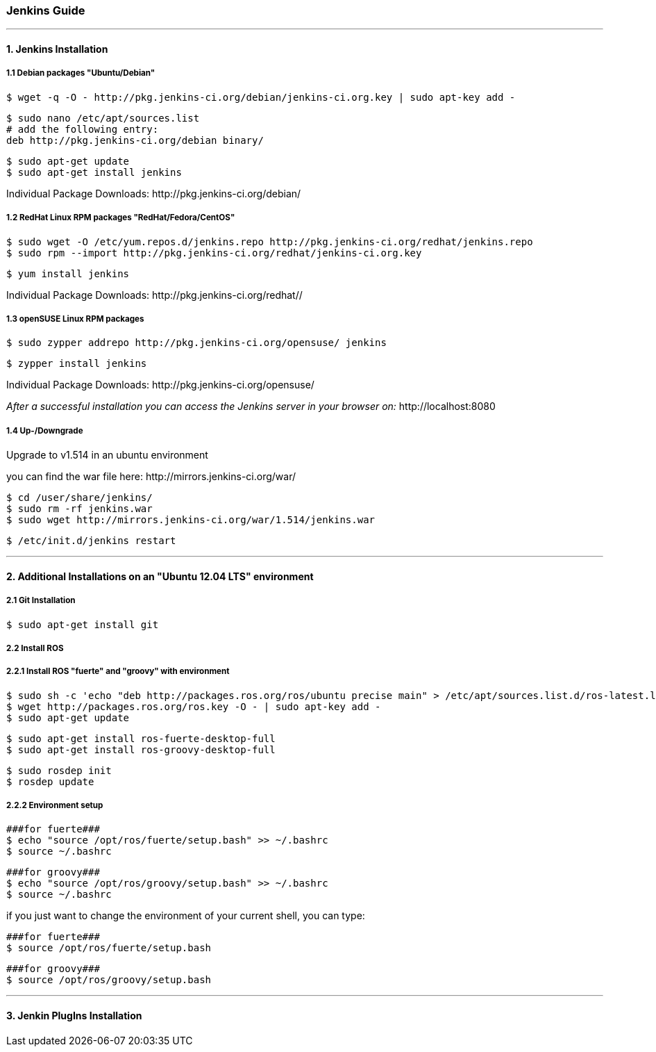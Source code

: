 === Jenkins Guide

''''

==== 1. Jenkins Installation

===== 1.1 Debian packages "Ubuntu/Debian"
----
$ wget -q -O - http://pkg.jenkins-ci.org/debian/jenkins-ci.org.key | sudo apt-key add -
----
----
$ sudo nano /etc/apt/sources.list
# add the following entry:
deb http://pkg.jenkins-ci.org/debian binary/
----
----
$ sudo apt-get update
$ sudo apt-get install jenkins
----
Individual Package Downloads: +http://pkg.jenkins-ci.org/debian/+

===== 1.2 RedHat Linux RPM packages "RedHat/Fedora/CentOS"
----
$ sudo wget -O /etc/yum.repos.d/jenkins.repo http://pkg.jenkins-ci.org/redhat/jenkins.repo
$ sudo rpm --import http://pkg.jenkins-ci.org/redhat/jenkins-ci.org.key
----
----
$ yum install jenkins
----
Individual Package Downloads: +http://pkg.jenkins-ci.org/redhat//+

===== 1.3 openSUSE Linux RPM packages
----
$ sudo zypper addrepo http://pkg.jenkins-ci.org/opensuse/ jenkins
----
----
$ zypper install jenkins
----
Individual Package Downloads: +http://pkg.jenkins-ci.org/opensuse/+

_After a successful installation you can access the Jenkins server in your browser on:_ +http://localhost:8080+

===== 1.4 Up-/Downgrade
Upgrade to v1.514 in an ubuntu environment

you can find the war file here: +http://mirrors.jenkins-ci.org/war/+

----
$ cd /user/share/jenkins/
$ sudo rm -rf jenkins.war
$ sudo wget http://mirrors.jenkins-ci.org/war/1.514/jenkins.war
----
----
$ /etc/init.d/jenkins restart
----

''''

==== 2. Additional Installations on an "Ubuntu 12.04 LTS" environment

===== 2.1 Git Installation
----
$ sudo apt-get install git
----

===== 2.2 Install ROS

===== 2.2.1 Install ROS "fuerte" and "groovy" with environment
----
$ sudo sh -c 'echo "deb http://packages.ros.org/ros/ubuntu precise main" > /etc/apt/sources.list.d/ros-latest.list'
$ wget http://packages.ros.org/ros.key -O - | sudo apt-key add -
$ sudo apt-get update
----
----
$ sudo apt-get install ros-fuerte-desktop-full
$ sudo apt-get install ros-groovy-desktop-full
----
----
$ sudo rosdep init
$ rosdep update
----

===== 2.2.2 Environment setup
----
###for fuerte###
$ echo "source /opt/ros/fuerte/setup.bash" >> ~/.bashrc
$ source ~/.bashrc
----
----
###for groovy###
$ echo "source /opt/ros/groovy/setup.bash" >> ~/.bashrc
$ source ~/.bashrc
----
if you just want to change the environment of your current shell, you can type:
----
###for fuerte###
$ source /opt/ros/fuerte/setup.bash
----
----
###for groovy###
$ source /opt/ros/groovy/setup.bash
----

''''

==== 3. Jenkin PlugIns Installation








































